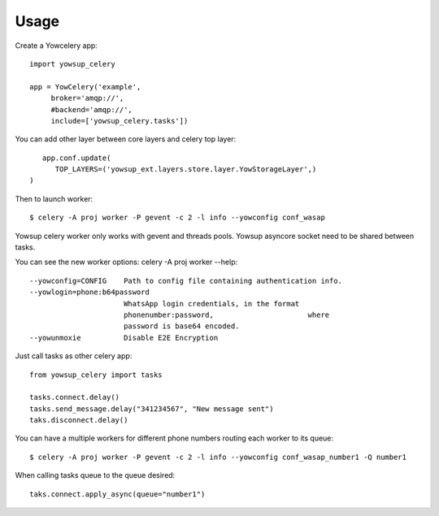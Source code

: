 ========
Usage
========

Create a Yowcelery app::

	import yowsup_celery
	
	app = YowCelery('example',
             broker='amqp://',
             #backend='amqp://',
             include=['yowsup_celery.tasks'])
             
You can add other layer between core layers and celery top layer::

	app.conf.update(
	   TOP_LAYERS=('yowsup_ext.layers.store.layer.YowStorageLayer',)          
     )

Then to launch worker::

	$ celery -A proj worker -P gevent -c 2 -l info --yowconfig conf_wasap
	
Yowsup celery worker only works with gevent and threads pools. Yowsup asyncore socket need to be shared between tasks.

You can see the new worker options: celery -A proj worker --help::
  
  --yowconfig=CONFIG    Path to config file containing authentication info.
  --yowlogin=phone:b64password
                        WhatsApp login credentials, in the format
                        phonenumber:password,                      where
                        password is base64 encoded.
  --yowunmoxie          Disable E2E Encryption

Just call tasks as other celery app::

	from yowsup_celery import tasks

	tasks.connect.delay()
	tasks.send_message.delay("341234567", "New message sent")
	taks.disconnect.delay()
	
You can have a multiple workers for different phone numbers routing each worker to its queue::

	$ celery -A proj worker -P gevent -c 2 -l info --yowconfig conf_wasap_number1 -Q number1
	
When calling tasks queue to the queue desired::

	taks.connect.apply_async(queue="number1")	

